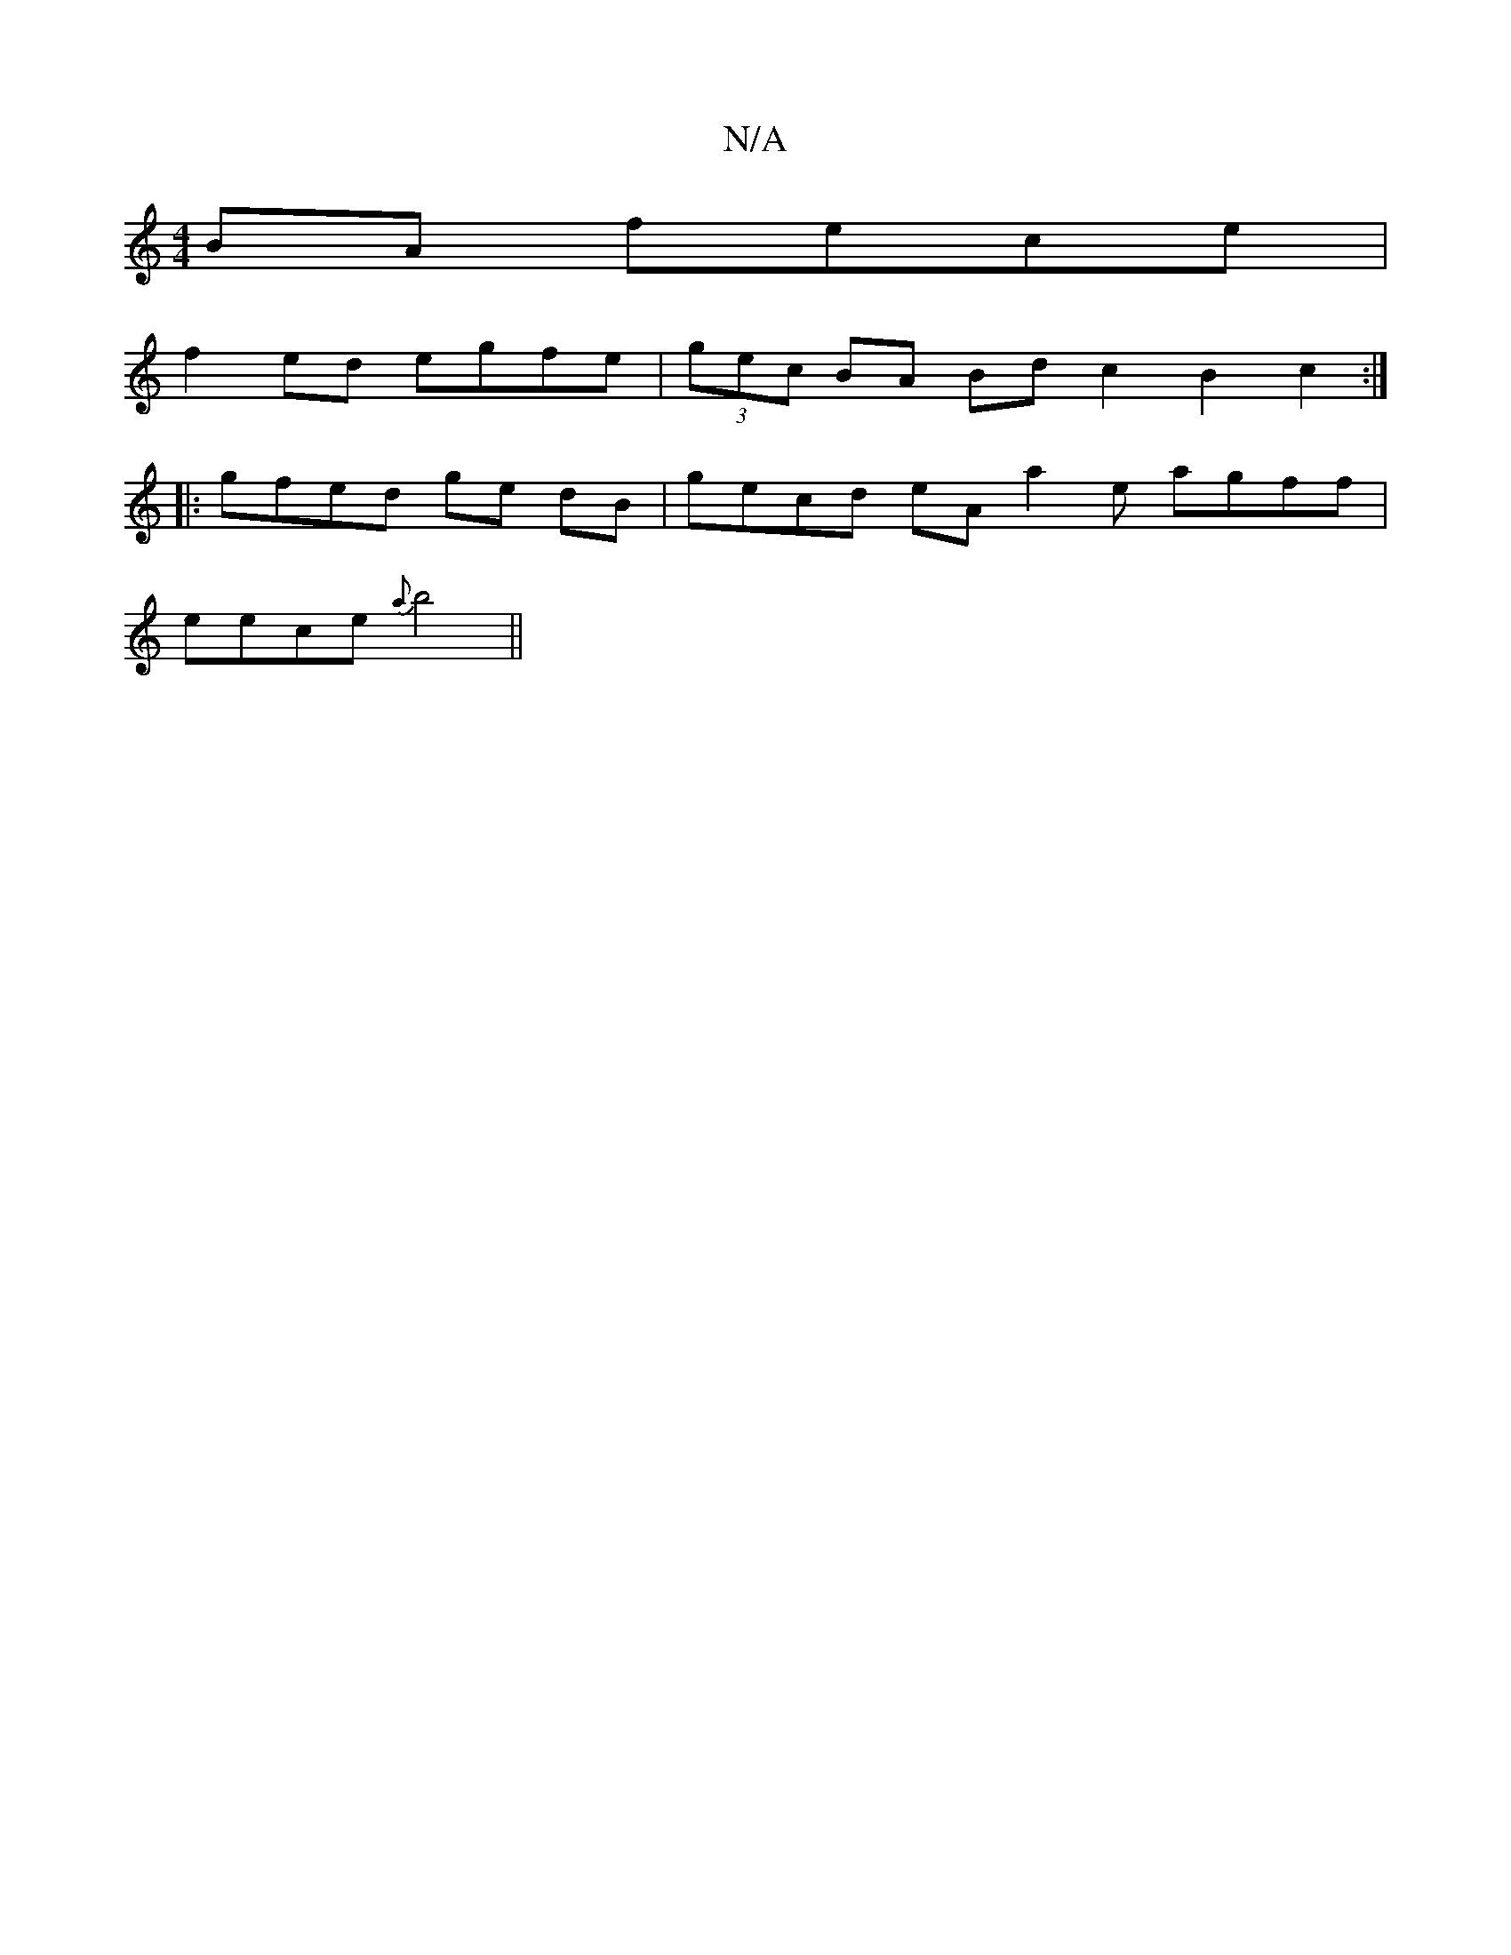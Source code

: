 X:1
T:N/A
M:4/4
R:N/A
K:Cmajor
BA fece|
f2 ed egfe|(3gec BA Bd c2 B2 c2 :|
|: gfed ge dB | gecd eA[a2]e agff |
eece {a}b4 ||

EF D|BG~G2 EGAB|
A2BG A2 :|

|: (3EFG A2 A2 g/a/g |feaf geae |
fgef gBge | geef geeg|aa ed Bdde|(f2 a/g) 
